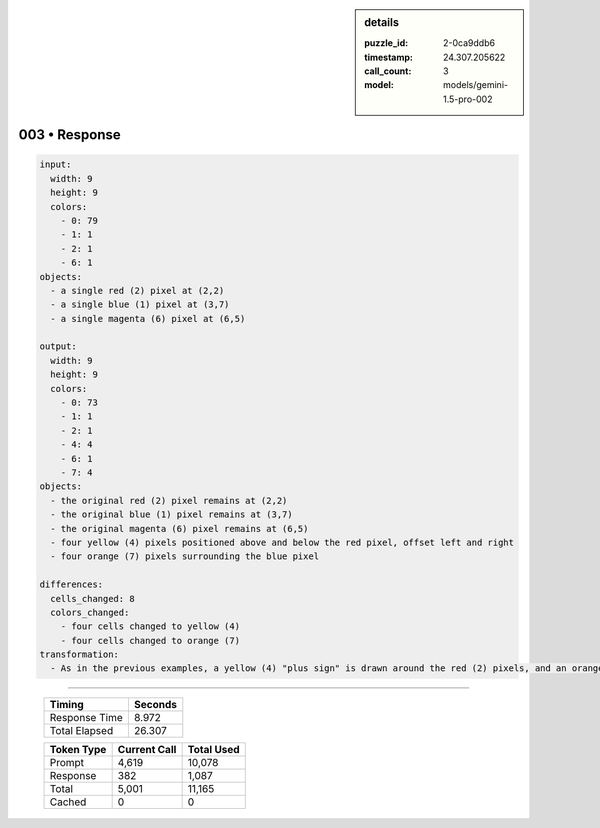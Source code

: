 .. sidebar:: details

   :puzzle_id: 2-0ca9ddb6
   :timestamp: 24.307.205622
   :call_count: 3
   :model: models/gemini-1.5-pro-002

003 • Response
==============


.. code-block:: yaml

   input:
     width: 9
     height: 9
     colors:
       - 0: 79
       - 1: 1
       - 2: 1
       - 6: 1
   objects:
     - a single red (2) pixel at (2,2)
     - a single blue (1) pixel at (3,7)
     - a single magenta (6) pixel at (6,5)

   output:
     width: 9
     height: 9
     colors:
       - 0: 73
       - 1: 1
       - 2: 1
       - 4: 4
       - 6: 1
       - 7: 4
   objects:
     - the original red (2) pixel remains at (2,2)
     - the original blue (1) pixel remains at (3,7)
     - the original magenta (6) pixel remains at (6,5)
     - four yellow (4) pixels positioned above and below the red pixel, offset left and right
     - four orange (7) pixels surrounding the blue pixel

   differences:
     cells_changed: 8
     colors_changed: 
       - four cells changed to yellow (4)
       - four cells changed to orange (7)
   transformation:
     - As in the previous examples, a yellow (4) "plus sign" is drawn around the red (2) pixels, and an orange (7) "hollow square" is drawn around the blue (1) pixels. The magenta (6) pixel remains unchanged. It appears that the rule applies only to red (2) and blue (1) pixels.



.. seealso::

   - :doc:`003-history`
   - :doc:`003-prompt`



====

   +----------------+--------------+
   | Timing         |      Seconds |
   +================+==============+
   | Response Time  |        8.972 |
   +----------------+--------------+
   | Total Elapsed  |       26.307 |
   +----------------+--------------+



   +----------------+--------------+-------------+
   | Token Type     | Current Call |  Total Used |
   +================+==============+=============+
   | Prompt         |        4,619 |      10,078 |
   +----------------+--------------+-------------+
   | Response       |          382 |       1,087 |
   +----------------+--------------+-------------+
   | Total          |        5,001 |      11,165 |
   +----------------+--------------+-------------+
   | Cached         |            0 |           0 |
   +----------------+--------------+-------------+
